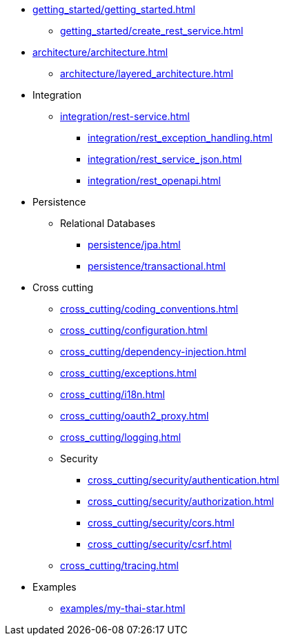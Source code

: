 * xref:getting_started/getting_started.adoc[]
** xref:getting_started/create_rest_service.adoc[]
* xref:architecture/architecture.adoc[]
** xref:architecture/layered_architecture.adoc[]

* Integration
** xref:integration/rest-service.adoc[]
*** xref:integration/rest_exception_handling.adoc[]
*** xref:integration/rest_service_json.adoc[]
*** xref:integration/rest_openapi.adoc[]

* Persistence
** Relational Databases
*** xref:persistence/jpa.adoc[]
*** xref:persistence/transactional.adoc[]

* Cross cutting
** xref:cross_cutting/coding_conventions.adoc[]
** xref:cross_cutting/configuration.adoc[]
** xref:cross_cutting/dependency-injection.adoc[]
** xref:cross_cutting/exceptions.adoc[]
** xref:cross_cutting/i18n.adoc[]
** xref:cross_cutting/oauth2_proxy.adoc[]
** xref:cross_cutting/logging.adoc[]
** Security
*** xref:cross_cutting/security/authentication.adoc[]
*** xref:cross_cutting/security/authorization.adoc[]
*** xref:cross_cutting/security/cors.adoc[]
*** xref:cross_cutting/security/csrf.adoc[]
** xref:cross_cutting/tracing.adoc[]

* Examples
** xref:examples/my-thai-star.adoc[]
